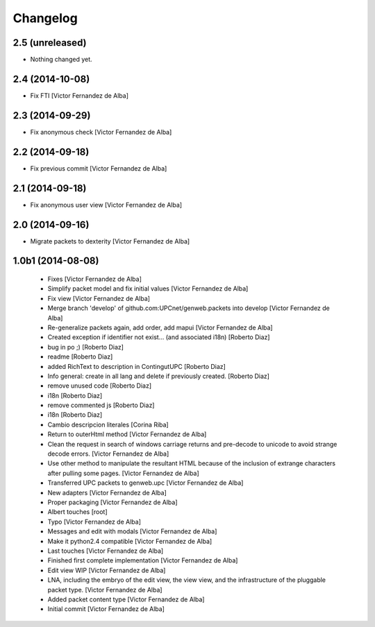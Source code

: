 Changelog
=========

2.5 (unreleased)
----------------

- Nothing changed yet.


2.4 (2014-10-08)
----------------

* Fix FTI [Victor Fernandez de Alba]

2.3 (2014-09-29)
----------------

* Fix anonymous check [Victor Fernandez de Alba]

2.2 (2014-09-18)
----------------

* Fix previous commit [Victor Fernandez de Alba]

2.1 (2014-09-18)
----------------

* Fix anonymous user view [Victor Fernandez de Alba]

2.0 (2014-09-16)
----------------

* Migrate packets to dexterity [Victor Fernandez de Alba]

1.0b1 (2014-08-08)
------------------

 * Fixes [Victor Fernandez de Alba]
 * Simplify packet model and fix initial values [Victor Fernandez de Alba]
 * Fix view [Victor Fernandez de Alba]
 * Merge branch 'develop' of github.com:UPCnet/genweb.packets into develop [Victor Fernandez de Alba]
 * Re-generalize packets again, add order, add mapui [Victor Fernandez de Alba]
 * Created exception if identifier not exist... (and associated i18n) [Roberto Diaz]
 * bug in po ;) [Roberto Diaz]
 * readme [Roberto Diaz]
 * added RichText to description in ContingutUPC [Roberto Diaz]
 * Info general: create in all lang and delete if previously created. [Roberto Diaz]
 * remove unused code [Roberto Diaz]
 * i18n [Roberto Diaz]
 * remove commented js [Roberto Diaz]
 * i18n [Roberto Diaz]
 * Cambio descripcion literales [Corina Riba]
 * Return to outerHtml method [Victor Fernandez de Alba]
 * Clean the request in search of windows carriage returns and pre-decode to unicode to avoid strange decode errors. [Victor Fernandez de Alba]
 * Use other method to manipulate the resultant HTML because of the inclusion of extrange characters after pulling some pages. [Victor Fernandez de Alba]
 * Transferred UPC packets to genweb.upc [Victor Fernandez de Alba]
 * New adapters [Victor Fernandez de Alba]
 * Proper packaging [Victor Fernandez de Alba]
 * Albert touches [root]
 * Typo [Victor Fernandez de Alba]
 * Messages and edit with modals [Victor Fernandez de Alba]
 * Make it python2.4 compatible [Victor Fernandez de Alba]
 * Last touches [Victor Fernandez de Alba]
 * Finished first complete implementation [Victor Fernandez de Alba]
 * Edit view WIP [Victor Fernandez de Alba]
 * LNA, including the embryo of the edit view, the view view, and the infrastructure of the pluggable packet type. [Victor Fernandez de Alba]
 * Added packet content type [Victor Fernandez de Alba]
 * Initial commit [Victor Fernandez de Alba]
